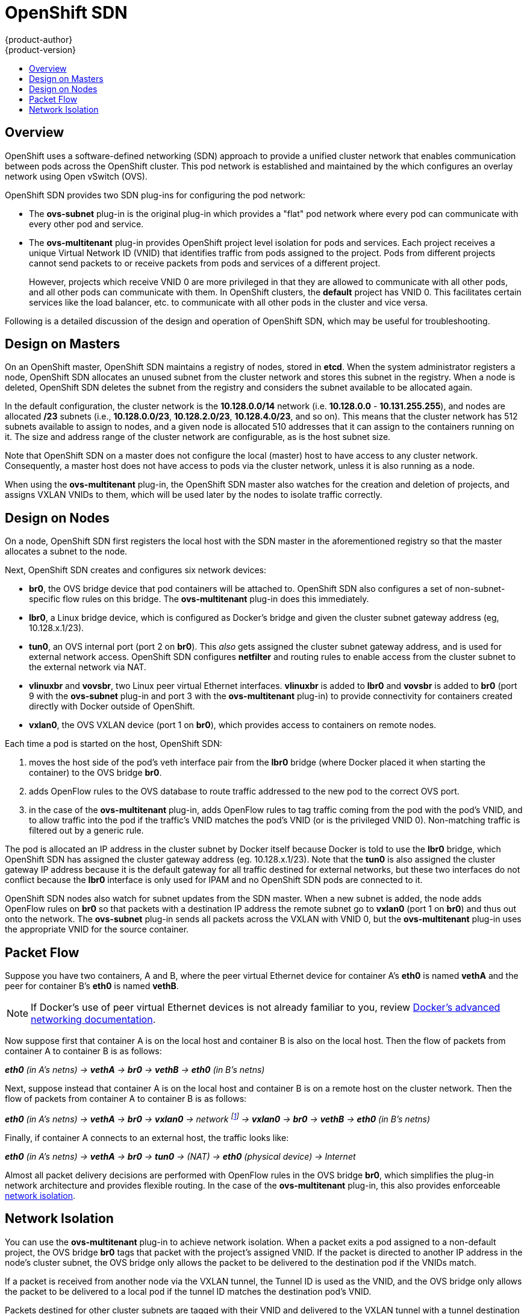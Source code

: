 [[architecture-additional-concepts-sdn]]
= OpenShift SDN
{product-author}
{product-version}
:data-uri:
:icons:
:experimental:
:toc: macro
:toc-title:

toc::[]

== Overview

OpenShift uses a software-defined networking (SDN) approach to provide a unified
cluster network that enables communication between pods across the OpenShift
cluster. This pod network is established and maintained by the
ifdef::openshift-origin[]
https://github.com/openshift/openshift-sdn[OpenShift SDN],
endif::[]
ifdef::openshift-enterprise,openshift-dedicated[]
OpenShift SDN,
endif::[]
which configures an overlay network using Open vSwitch (OVS).

OpenShift SDN provides two SDN plug-ins for configuring the pod network:

* The *ovs-subnet* plug-in is the original plug-in which provides a "flat" pod
network where every pod can communicate with every other pod and service.
* The *ovs-multitenant* plug-in provides OpenShift project level isolation for
pods and services. Each project receives a unique Virtual Network ID (VNID)
that identifies traffic from pods assigned to the project. Pods from different
projects cannot send packets to or receive packets from pods and services of a
different project.
+
However, projects which receive VNID 0 are more privileged in that they are
allowed to communicate with all other pods, and all other pods can communicate
with them. In OpenShift clusters, the *default* project has VNID 0. This
facilitates certain services like the load balancer, etc. to communicate with
all other pods in the cluster and vice versa.

Following is a detailed discussion of the design and operation of OpenShift SDN,
which may be useful for troubleshooting.

ifdef::openshift-enterprise,openshift-origin[]
[NOTE]
====
Information on configuring the SDN on masters and nodes is available in
xref:../../install_config/configuring_sdn.adoc#install-config-configuring-sdn[Configuring the SDN].
====
endif::[]

[[sdn-design-on-masters]]
== Design on Masters

On an OpenShift master, OpenShift SDN maintains a registry of nodes, stored in
*etcd*. When the system administrator registers a node, OpenShift SDN allocates
an unused subnet from the cluster network and stores this subnet in the
registry. When a node is deleted, OpenShift SDN deletes the subnet from the
registry and considers the subnet available to be allocated again.

In the default configuration, the cluster network is the *10.128.0.0/14* network
(i.e. *10.128.0.0* - *10.131.255.255*), and nodes are allocated */23* subnets
(i.e., *10.128.0.0/23*, *10.128.2.0/23*, *10.128.4.0/23*, and so on). This means
that the cluster network has 512 subnets available to assign to nodes, and a
given node is allocated 510 addresses that it can assign to the containers
running on it. The size and address range of the cluster network are
configurable, as is the host subnet size.

Note that OpenShift SDN on a master does not configure the local (master) host
to have access to any cluster network. Consequently, a master host does not have
access to pods via the cluster network, unless it is also running as a
node.

When using the *ovs-multitenant* plug-in, the OpenShift SDN master also watches
for the creation and deletion of projects, and assigns VXLAN VNIDs to them,
which will be used later by the nodes to isolate traffic correctly.

[[sdn-design-on-nodes]]
== Design on Nodes

On a node, OpenShift SDN first registers the local host with the SDN master in
the aforementioned registry so that the master allocates a subnet to the node.

Next, OpenShift SDN creates and configures six network devices:

* *br0*, the OVS bridge device that pod containers will be attached to.
OpenShift SDN also configures a set of non-subnet-specific flow rules on this
bridge. The *ovs-multitenant* plug-in does this immediately.
* *lbr0*, a Linux bridge device, which is configured as Docker's bridge and
given the cluster subnet gateway address (eg, 10.128.x.1/23).
* *tun0*, an OVS internal port (port 2 on *br0*). This _also_ gets assigned the
cluster subnet gateway address, and is used for external network
access. OpenShift SDN configures *netfilter* and routing rules to enable access
from the cluster subnet to the external network via NAT.
* *vlinuxbr* and *vovsbr*, two Linux peer virtual Ethernet interfaces.
*vlinuxbr* is added to *lbr0* and *vovsbr* is added to *br0* (port 9 with the
*ovs-subnet* plug-in and port 3 with the *ovs-multitenant* plug-in) to provide
connectivity for containers created directly with Docker outside of OpenShift.
* *vxlan0*, the OVS VXLAN device (port 1 on *br0*), which provides access to
containers on remote nodes.

Each time a pod is started on the host, OpenShift SDN:

. moves the host side of the pod's veth interface pair from the *lbr0* bridge
(where Docker placed it when starting the container) to the OVS bridge *br0*.
. adds OpenFlow rules to the OVS database to route traffic addressed to the new
pod to the correct OVS port.
. in the case of the *ovs-multitenant* plug-in, adds OpenFlow rules to tag
traffic coming from the pod with the pod's VNID, and to allow traffic into the
pod if the traffic's VNID matches the pod's VNID (or is the privileged VNID 0).
Non-matching traffic is filtered out by a generic rule.

The pod is allocated an IP address in the cluster subnet by Docker itself
because Docker is told to use the *lbr0* bridge, which OpenShift SDN has
assigned the cluster gateway address (eg. 10.128.x.1/23). Note that the *tun0* is
also assigned the cluster gateway IP address because it is the default gateway
for all traffic destined for external networks, but these two interfaces do not
conflict because the *lbr0* interface is only used for IPAM and no OpenShift SDN
pods are connected to it.

OpenShift SDN nodes also watch for subnet updates from the SDN master. When a
new subnet is added, the node adds OpenFlow rules on *br0* so that packets with
a destination IP address the remote subnet go to *vxlan0* (port 1 on *br0*) and
thus out onto the network. The *ovs-subnet* plug-in sends all packets across the
VXLAN with VNID 0, but the *ovs-multitenant* plug-in uses the appropriate VNID
for the source container.

[[sdn-packet-flow]]
== Packet Flow

Suppose you have two containers, A and B, where the peer virtual Ethernet device
for container A's *eth0* is named *vethA* and the peer for container B's *eth0*
is named *vethB*.

[NOTE]
====
If Docker's use of peer virtual Ethernet devices is not already familiar to you,
review https://docs.docker.com/engine/userguide/networking/dockernetworks/[Docker's advanced networking
documentation].
====

Now suppose first that container A is on the local host and container B is also
on the local host. Then the flow of packets from container A to container B is
as follows:

*_eth0_* _(in A's netns) -> *vethA* -> *br0* -> *vethB* -> *eth0* (in B's netns)_

Next, suppose instead that container A is on the local host and container B is
on a remote host on the cluster network. Then the flow of packets from container
A to container B is as follows:

*_eth0_* _(in A's netns) -> *vethA* -> *br0* -> *vxlan0* ->
network footnote:[After this point, device names refer to devices on container
B's host.] -> *vxlan0* -> *br0* -> *vethB* -> *eth0* (in B's netns)_

Finally, if container A connects to an external host, the traffic looks like:

*_eth0_* _(in A's netns) -> *vethA* -> *br0* -> *tun0* -> (NAT) -> *eth0* (physical device) -> Internet_

Almost all packet delivery decisions are performed with OpenFlow rules in the
OVS bridge *br0*, which simplifies the plug-in network architecture and provides
flexible routing. In the case of the *ovs-multitenant* plug-in, this also
provides enforceable xref:network-isolation-multitenant[network isolation].

[[network-isolation-multitenant]]
== Network Isolation

You can use the *ovs-multitenant* plug-in to achieve network isolation. When a
packet exits a pod assigned to a non-default project, the OVS bridge *br0* tags
that packet with the project's assigned VNID. If the packet is directed to
another IP address in the node's cluster subnet, the OVS bridge only allows the
packet to be delivered to the destination pod if the VNIDs match.

If a packet is received from another node via the VXLAN tunnel, the Tunnel ID
is used as the VNID, and the OVS bridge only allows the packet to be delivered
to a local pod if the tunnel ID matches the destination pod's VNID.

Packets destined for other cluster subnets are tagged with their VNID and
delivered to the VXLAN tunnel with a tunnel destination address of the node
owning the cluster subnet.

As described before, VNID 0 is privileged in that traffic with any VNID is
allowed to enter any pod assigned VNID 0, and traffic with VNID 0 is allowed to
enter any pod. Only the *default* OpenShift project is assigned VNID 0; all
other projects are assigned unique, isolation-enabled VNIDs. Cluster
administrators can optionally
ifdef::openshift-enterprise,openshift-origin[]
xref:../../admin_guide/pod_network.adoc#admin-guide-pod-network[control
the pod network]
endif::[]
ifdef::openshift-dedicated[]
control the pod network
endif::[]
for the project using the administrator CLI.

